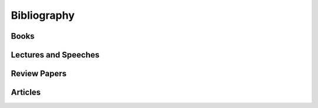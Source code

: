 
============
Bibliography
============

Books
-----

.. bibliography:: books.bib
    :all:
    :labelprefix: B

Lectures and Speeches
---------------------

.. bibliography:: lectures.bib
    :all:
    :labelprefix: L

Review Papers
-------------

.. bibliography:: reviews.bib
    :all:
    :labelprefix: R

Articles
--------

.. bibliography:: articles.bib
